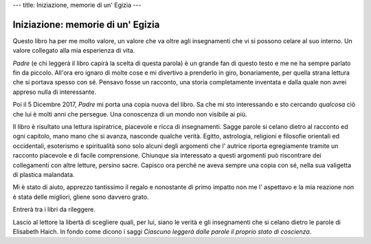 ---
title: Iniziazione, memorie di un' Egizia
---

**********************************
Iniziazione: memorie di un' Egizia
**********************************

.. image:: http://www.amrita-edizioni.com/160-large_default/iniziazione-memorie-di-un-egizia.jpg


Questo libro ha per me molto valore, un valore che va oltre agli insegnamenti
che vi si possono celare al suo interno. Un valore collegato alla mia esperienza
di vita.

*Padre* (e chi leggerà il libro capirà la scelta di questa parola) è un grande
fan di questo testo e me ne ha sempre parlato fin da piccolo. All'ora ero ignaro
di molte cose e mi divertivo a prenderlo in giro, bonariamente, per quella
strana lettura che si portava spesso con sé. Pensavo fosse un racconto, una
storia completamente inventata e dalla quale non avrei appreso nulla di
interessante.

Poi il 5 Dicembre 2017, *Padre* mi porta una copia nuova del libro. Sa che mi
sto interessando e sto cercando *qualcosa* ciò che lui è molti anni che
persegue. Una conoscenza di un mondo non visibile ai più.

Il libro è risultato una lettura ispiratrice, piacevole e ricca di insegnamenti.
Sagge parole si celano dietro al racconto ed ogni capitolo, mano mano che si
avanza, nasconde qualche verità. Egitto, astrologia, religioni e filosofie
orientali ed occidentali, esoterismo e spiritualità sono solo alcuni degli
argomenti che l' autrice riporta egregiamente tramite un racconto piacevole e di
facile comprensione. Chiunque sia interessato a questi argomenti può riscontrare
dei collegamenti con altre letture, persino sacre. Capisco ora perché ne aveva
sempre una copia con sé, nella sua valigetta di plastica malandata.

Mi è stato di aiuto, apprezzo tantissimo il regalo e nonostante di primo impatto
non me l' aspettavo e la mia reazione non è stata delle migliori, gliene sono
davvero grato.

Entrerà tra i libri da rileggere.

Lascio al lettore la libertà di scegliere quali, per lui, siano le verità e gli
insegnamenti che si celano dietro le parole di Elisabeth Haich. In fondo come
dicono i saggi *Ciascuno leggerà dalle parole il proprio stato di coscienza*.
